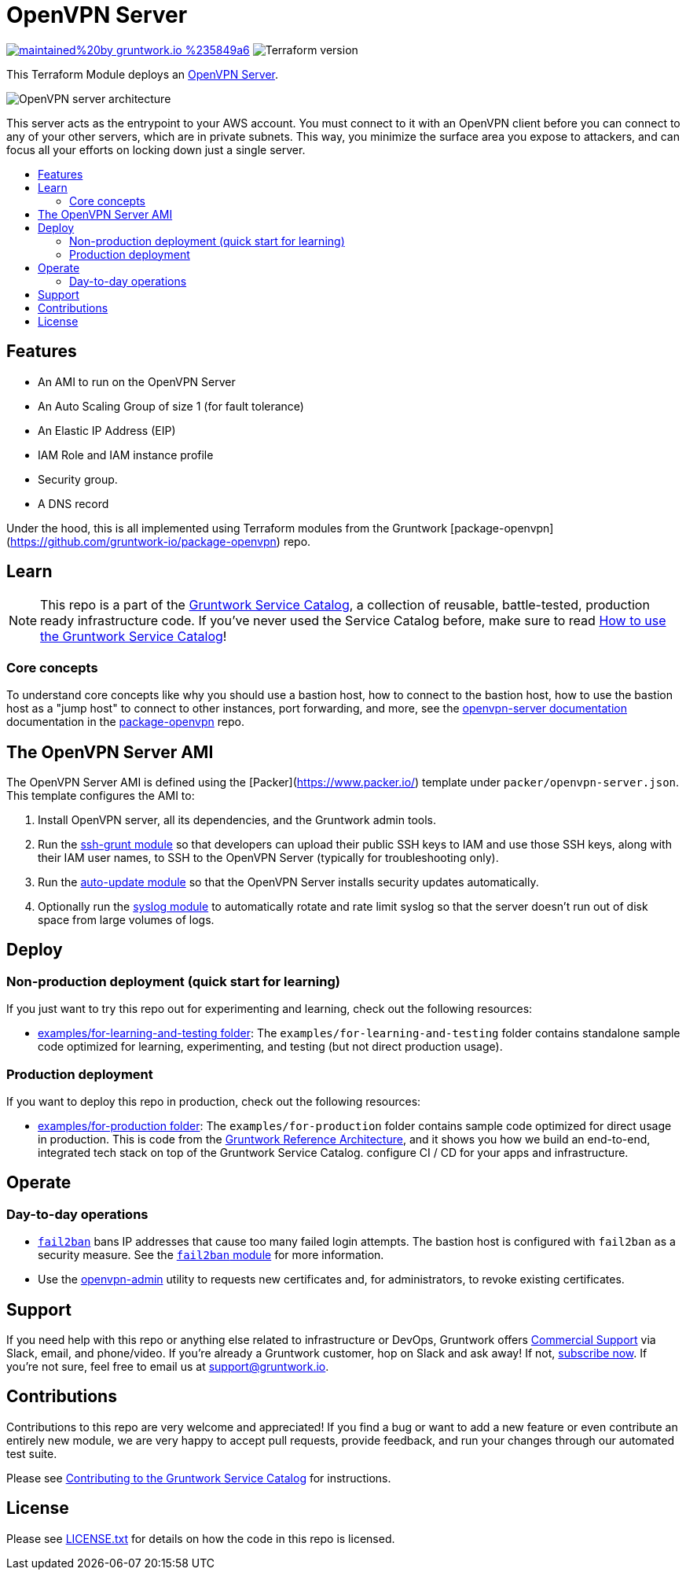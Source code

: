 :type: service
:name: OpenVPN
:description: Deploy an OpenVPNServer on AWS.
:icon: /_docs/openvpn-icon.png
:category: remote-access
:cloud: aws
:tags: vpn, ec2, ssh, security
:license: gruntwork
:built-with: terraform, bash, packer

// AsciiDoc TOC settings
:toc:
:toc-placement!:
:toc-title:

// GitHub specific settings. See https://gist.github.com/dcode/0cfbf2699a1fe9b46ff04c41721dda74 for details.
ifdef::env-github[]
:tip-caption: :bulb:
:note-caption: :information_source:
:important-caption: :heavy_exclamation_mark:
:caution-caption: :fire:
:warning-caption: :warning:
endif::[]

= OpenVPN Server

image:https://img.shields.io/badge/maintained%20by-gruntwork.io-%235849a6.svg[link="https://gruntwork.io/?ref=repo_aws_service_catalog"]
image:https://img.shields.io/badge/tf-%3E%3D0.12.0-blue.svg[Terraform version]

This Terraform Module deploys an https://openvpn.net/[OpenVPN Server].


image::../../../_docs/openvpn-architecture.png?raw=true[OpenVPN server architecture]
This server acts as the entrypoint to your AWS account. You must connect to it with an OpenVPN client before you can
connect to any of your other servers, which are in private subnets. This way, you minimize the surface area you expose
to attackers, and can focus all your efforts on locking down just a single server.


toc::[]
== Features

* An AMI to run on the OpenVPN Server
* An Auto Scaling Group of size 1 (for fault tolerance)
* An Elastic IP Address (EIP)
* IAM Role and IAM instance profile
* Security group.
* A DNS record

Under the hood, this is all implemented using Terraform modules from the Gruntwork
[package-openvpn](https://github.com/gruntwork-io/package-openvpn) repo.


== Learn

NOTE: This repo is a part of the https://gruntwork.io/service-catalog/[Gruntwork Service Catalog], a collection of
reusable, battle-tested, production ready infrastructure code. If you've never used the Service Catalog before, make
sure to read https://gruntwork.io/guides/foundations/how-to-use-gruntwork-service-catallog/[How to use the Gruntwork
Service Catalog]!

=== Core concepts

To understand core concepts like why you should use a bastion host, how to connect to the bastion host, how to use the
bastion host as a "jump host" to connect to other instances, port forwarding, and more, see the https://github.com/gruntwork-io/package-openvpn/blob/master/modules/openvpn-server/README.md[openvpn-server
documentation] documentation in the https://github.com/gruntwork-io/package-openvpn[package-openvpn] repo.

== The OpenVPN Server AMI

The OpenVPN Server AMI is defined using the [Packer](https://www.packer.io/) template under `packer/openvpn-server.json`.
This template configures the AMI to:

1. Install OpenVPN server, all its dependencies, and the Gruntwork admin tools.
1. Run the https://github.com/gruntwork-io/module-security/tree/master/modules/ssh-grunt[ssh-grunt module] so that
   developers can upload their public SSH keys to IAM and use those SSH keys, along with their IAM user names, to SSH
   to the OpenVPN Server (typically for troubleshooting only).
1. Run the https://github.com/gruntwork-io/module-security/tree/master/modules/auto-update[auto-update module] so
   that the OpenVPN Server installs security updates automatically.
1. Optionally run the https://github.com/gruntwork-io/module-aws-monitoring/tree/master/modules/logs/syslog[syslog module] to
   automatically rotate and rate limit syslog so that the server doesn't run out of disk space from large volumes
   of logs.


== Deploy

=== Non-production deployment (quick start for learning)

If you just want to try this repo out for experimenting and learning, check out the following resources:

* link:/examples/for-learning-and-testing[examples/for-learning-and-testing folder]: The
  `examples/for-learning-and-testing` folder contains standalone sample code optimized for learning, experimenting, and
  testing (but not direct production usage).

=== Production deployment

If you want to deploy this repo in production, check out the following resources:

* link:/examples/for-production[examples/for-production folder]: The `examples/for-production` folder contains sample
  code optimized for direct usage in production. This is code from the
  https://gruntwork.io/reference-architecture/:[Gruntwork Reference Architecture], and it shows you how we build an
  end-to-end, integrated tech stack on top of the Gruntwork Service Catalog.
  configure CI / CD for your apps and infrastructure.


== Operate

=== Day-to-day operations

* https://github.com/fail2ban/fail2ban[`fail2ban`] bans IP addresses that cause too many failed login attempts. The bastion host is configured with `fail2ban` as a security measure. See the  https://github.com/gruntwork-io/module-security/tree/master/modules/fail2ban[`fail2ban` module] for more information.
* Use the https://github.com/gruntwork-io/package-openvpn/blob/master/modules/openvpn-admin/README.md[openvpn-admin] utility to requests new certificates and, for administrators, to revoke existing certificates.


== Support

If you need help with this repo or anything else related to infrastructure or DevOps, Gruntwork offers
https://gruntwork.io/support/[Commercial Support] via Slack, email, and phone/video. If you're already a Gruntwork
customer, hop on Slack and ask away! If not, https://www.gruntwork.io/pricing/[subscribe now]. If you're not sure,
feel free to email us at link:mailto:support@gruntwork.io[support@gruntwork.io].


== Contributions

Contributions to this repo are very welcome and appreciated! If you find a bug or want to add a new feature or even
contribute an entirely new module, we are very happy to accept pull requests, provide feedback, and run your changes
through our automated test suite.

Please see
https://gruntwork.io/guides/foundations/how-to-use-gruntwork-service-catalog/#contributing-to-the-gruntwork-service-catalog[Contributing to the Gruntwork Service Catalog]
for instructions.


== License

Please see link:/LICENSE.txt[LICENSE.txt] for details on how the code in this repo is licensed.
